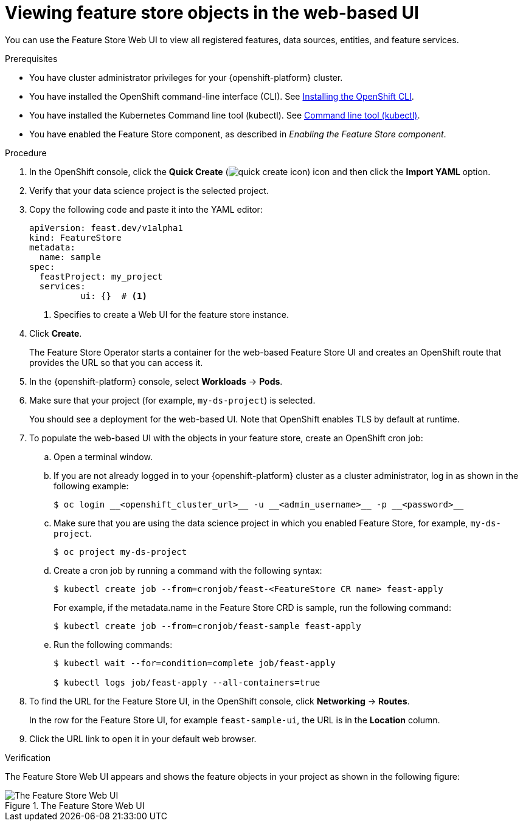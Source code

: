:_module-type: PROCEDURE

[id="viewing-feature-store-objects-in-the-web-based-ui_{context}"]
= Viewing feature store objects in the web-based UI

[role='_abstract']
You can use the Feature Store Web UI to view all registered features, data sources, entities, and feature services.

.Prerequisites

* You have cluster administrator privileges for your {openshift-platform} cluster.
* You have installed the OpenShift command-line interface (CLI). See link:https://docs.redhat.com/en/documentation/openshift_container_platform/{ocp-latest-version}/html/cli_tools/openshift-cli-oc#installing-openshift-cli[Installing the OpenShift CLI^].
* You have installed the Kubernetes Command line tool (kubectl). See https://kubernetes.io/docs/reference/kubectl[Command line tool (kubectl)^].

* You have enabled the Feature Store component, as described in _Enabling the Feature Store component_.

.Procedure

. In the OpenShift console, click the *Quick Create* (image:images/quick-create-icon.png[]) icon and then click the *Import YAML* option.
. Verify that your data science project is the selected project.
. Copy the following code and paste it into the YAML editor:  
+
[.lines_space]
[.console-input]
[source, yaml]
----
apiVersion: feast.dev/v1alpha1
kind: FeatureStore
metadata:
  name: sample
spec:
  feastProject: my_project
  services:
	  ui: {}  # <1>
----
<1> Specifies to create a Web UI for the feature store instance.

. Click *Create*.
+
The Feature Store Operator starts a container for the web-based Feature Store UI and creates an OpenShift route that provides the URL so that you can access it. 

. In the {openshift-platform} console, select *Workloads* -> *Pods*.
. Make sure that your project (for example, `my-ds-project`) is selected.
+
You should see a deployment for the web-based UI. Note that OpenShift enables TLS by default at runtime.

. To populate the web-based UI with the objects in your feature store, create an OpenShift cron job:
.. Open a terminal window.
.. If you are not already logged in to your {openshift-platform} cluster as a cluster administrator, log in as shown in the following example:
+
----
$ oc login __<openshift_cluster_url>__ -u __<admin_username>__ -p __<password>__
----

.. Make sure that you are using the data science project in which you enabled Feature Store, for example, `my-ds-project`.
+
----
$ oc project my-ds-project
----

.. Create a cron job by running a command with the following syntax:
+
----
$ kubectl create job --from=cronjob/feast-<FeatureStore CR name> feast-apply
----
+
For example, if the metadata.name in the Feature Store CRD is sample, run the following command: 
+
----
$ kubectl create job --from=cronjob/feast-sample feast-apply
----

.. Run the following commands:
+
----
$ kubectl wait --for=condition=complete job/feast-apply

$ kubectl logs job/feast-apply --all-containers=true
----

. To find the URL for the Feature Store UI, in the OpenShift console, click *Networking* -> *Routes*. 
+
In the row for the Feature Store UI, for example `feast-sample-ui`, the URL is in the *Location* column. 

. Click the URL link to open it in your default web browser.


.Verification

The Feature Store Web UI appears and shows the feature objects in your project as shown in the following figure:

.The Feature Store Web UI
image::images/feature-store-ui.png[The Feature Store Web UI]
